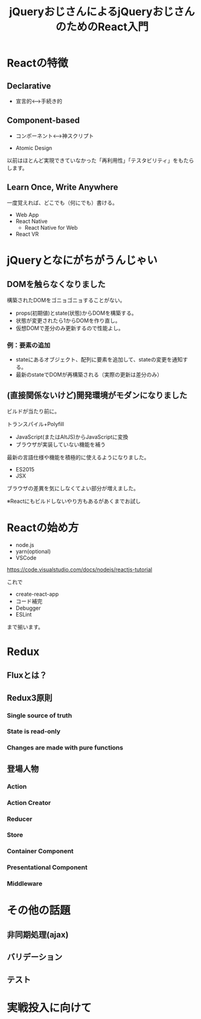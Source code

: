#+TITLE: jQueryおじさんによるjQueryおじさんのためのReact入門

* Reactの特徴

** Declarative

- 宣言的<--->手続き的


** Component-based

- コンポーネント<--->神スクリプト

- Atomic Design

以前はほとんど実現できていなかった「再利用性」「テスタビリティ」をもたらします。


** Learn Once, Write Anywhere

一度覚えれば、どこでも（何にでも）書ける。

- Web App
- React Native
  - React Native for Web
- React VR

* jQueryとなにがちがうんじゃい

** DOMを触らなくなりました

構築されたDOMをゴニョゴニョすることがない。

- props(初期値)とstate(状態)からDOMを構築する。
- 状態が変更されたら1からDOMを作り直し。
- 仮想DOMで差分のみ更新するので性能よし。


*** 例：要素の追加

- stateにあるオブジェクト、配列に要素を追加して、stateの変更を通知する。
- 最新のstateでDOMが再構築される（実際の更新は差分のみ）


** (直接関係ないけど)開発環境がモダンになりました

ビルドが当たり前に。

トランスパイル+Polyfill
  - JavaScript(またはAltJS)からJavaScriptに変換
  - ブラウザが実装していない機能を補う

最新の言語仕様や機能を積極的に使えるようになりました。  

- ES2015
- JSX

ブラウザの差異を気にしなくてよい部分が増えました。

※Reactにもビルドしないやり方もあるがあくまでお試し

* Reactの始め方

- node.js
- yarn(optional)
- VSCode

https://code.visualstudio.com/docs/nodejs/reactjs-tutorial

これで

- create-react-app
- コード補完
- Debugger
- ESLint

まで揃います。

* Redux

** Fluxとは？

** Redux3原則

*** Single source of truth

*** State is read-only

*** Changes are made with pure functions

** 登場人物

*** Action

*** Action Creator

*** Reducer

*** Store

*** Container Component

*** Presentational Component

*** Middleware

* その他の話題

** 非同期処理(ajax)

** バリデーション

** テスト

* 実戦投入に向けて


